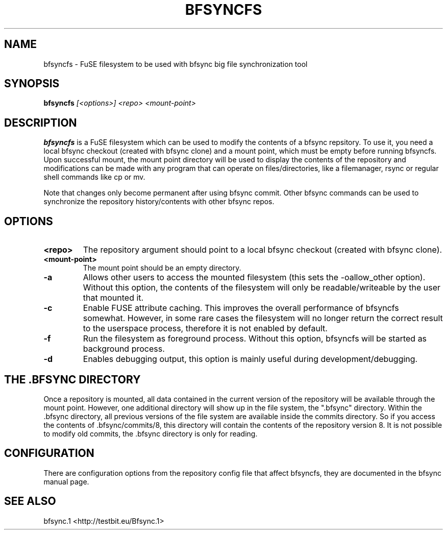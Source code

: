 .TH "BFSYNCFS" "1" "2012\-09\-05" "Revision 776" "bfsync Manual Page"

.SH NAME

bfsyncfs - FuSE filesystem to be used with bfsync big file synchronization tool

.SH SYNOPSIS

\fBbfsyncfs\fR \fI[<options>]\fR \fI<repo>\fR \fI<mount-point>\fR

.SH DESCRIPTION

\fBbfsyncfs\fR is a FuSE filesystem which can be used to modify the contents of a bfsync repsitory. To use it, you need a local bfsync checkout (created with bfsync clone) and a mount point, which must be empty before running bfsyncfs. Upon successful mount, the mount point directory will be used to display the contents of the repository and modifications can be made with any program that can operate on files/directories, like a filemanager, rsync or regular shell commands like cp or mv.

Note that changes only become permanent after using bfsync commit. Other bfsync commands can be used to synchronize the repository history/contents with other bfsync repos.

.SH OPTIONS
.TP
\fB<repo>\fR
The repository argument should point to a local bfsync checkout (created with bfsync clone).
.PP
.TP
\fB<mount-point>\fR
The mount point should be an empty directory.
.PP
.TP
\fB-a\fR
Allows other users to access the mounted filesystem (this sets the -oallow_other option). Without this option, the contents of the filesystem will only be readable/writeable by the user that mounted it.
.PP
.TP
\fB-c\fR
Enable FUSE attribute caching. This improves the overall performance of bfsyncfs somewhat. However, in some rare cases the filesystem will no longer return the correct result to the userspace process, therefore it is not enabled by default.
.PP
.TP
\fB-f\fR
Run the filesystem as foreground process. Without this option, bfsyncfs will be started as background process.
.PP
.TP
\fB-d\fR
Enables debugging output, this option is mainly useful during development/debugging.
.PP

.SH THE .BFSYNC DIRECTORY

Once a repository is mounted, all data contained in the current version of the repository will be available through the mount point. However, one additional directory will show up in the file system, the ".bfsync" directory. Within the .bfsync directory, all previous versions of the file system are available inside the commits directory. So if you access the contents of .bfsync/commits/8, this directory will contain the contents of the repository version 8. It is not possible to modify old commits, the .bfsync directory is only for reading.

.SH CONFIGURATION

There are configuration options from the repository config file that affect bfsyncfs, they are documented in the bfsync manual page.

.SH SEE ALSO

bfsync.1 <http://testbit.eu/Bfsync.1>

